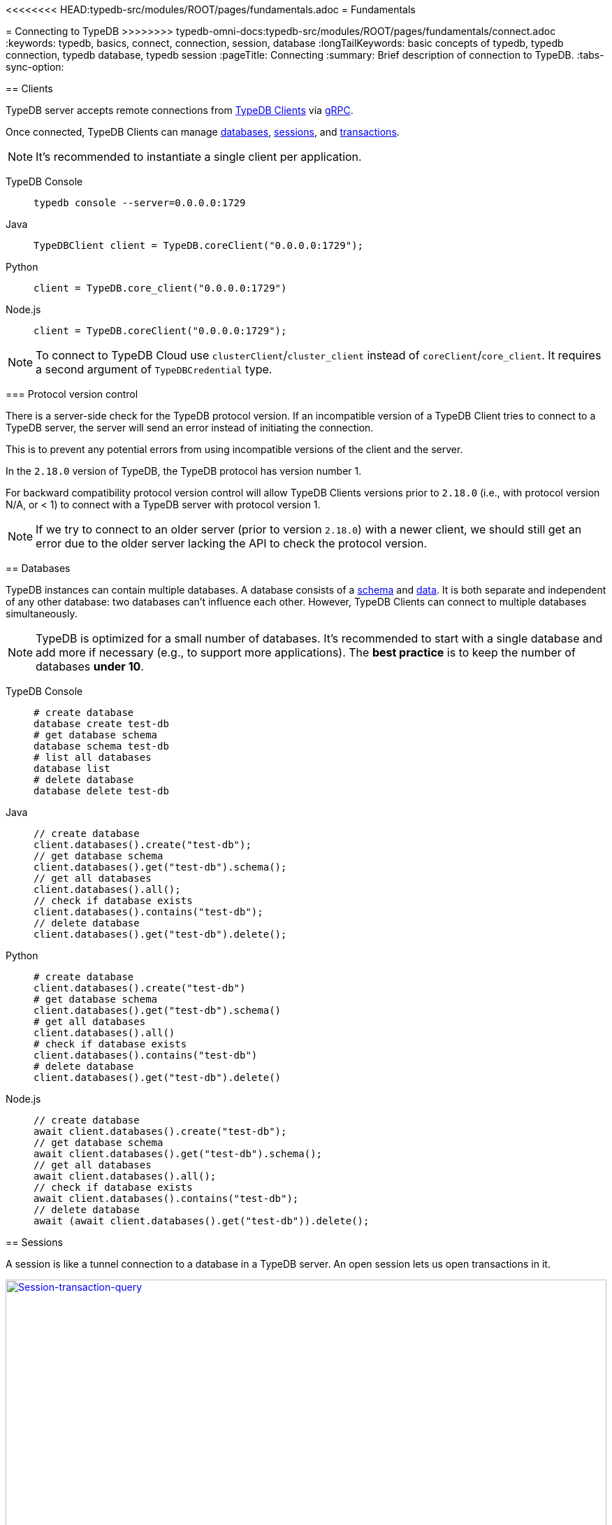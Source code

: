<<<<<<<< HEAD:typedb-src/modules/ROOT/pages/fundamentals.adoc
= Fundamentals
========
= Connecting to TypeDB
>>>>>>>> typedb-omni-docs:typedb-src/modules/ROOT/pages/fundamentals/connect.adoc
:keywords: typedb, basics, connect, connection, session, database
:longTailKeywords: basic concepts of typedb, typedb connection, typedb database, typedb session
:pageTitle: Connecting
:summary: Brief description of connection to TypeDB.
:tabs-sync-option:

[#_clients]
== Clients

TypeDB server accepts remote connections from xref:clients:ROOT:clients.adoc[TypeDB Clients] via
https://en.wikipedia.org/wiki/GRPC[gRPC,window=_blank].

Once connected, TypeDB Clients can manage <<_databases,databases>>, <<_sessions,sessions>>, and
<<_transactions, transactions>>.

[NOTE]
====
It's recommended to instantiate a single client per application.
====

[tabs]
====
TypeDB Console::
+
--
[,bash]
----
typedb console --server=0.0.0.0:1729
----
--

Java::
+
--
[,java]
----
TypeDBClient client = TypeDB.coreClient("0.0.0.0:1729");
----
--

Python::
+
--
[,python]
----
client = TypeDB.core_client("0.0.0.0:1729")
----
--

Node.js::
+
--
[,js]
----
client = TypeDB.coreClient("0.0.0.0:1729");
----
--
====

[NOTE]
====
To connect to TypeDB Cloud use `clusterClient`/`cluster_client` instead of `coreClient`/`core_client`.
It requires a second argument of `TypeDBCredential` type.
====

[#_protocol_version]
=== Protocol version control

There is a server-side check for the TypeDB protocol version. If an incompatible version of a TypeDB
Client tries to connect to a TypeDB server, the server will send an error instead of initiating the connection.

This is to prevent any potential errors from using incompatible versions of the client and the server.

In the `2.18.0` version of TypeDB, the TypeDB protocol has version number 1.

For backward compatibility protocol version control will allow TypeDB Clients versions prior to `2.18.0` (i.e., with
protocol version N/A, or < 1) to connect with a TypeDB server with protocol version 1.

[NOTE]
====
If we try to connect to an older server (prior to version `2.18.0`) with a newer client, we should still get an error
due to the older server lacking the API to check the protocol version.
====

[#_databases]
== Databases

TypeDB instances can contain multiple databases. A database consists of a xref:development/schema.adoc[schema] and
xref:development/write.adoc[data]. It is both separate and independent of any other database: two databases can't influence
each other. However, TypeDB Clients can connect to multiple databases simultaneously.

[NOTE]
====
TypeDB is optimized for a small number of databases. It's recommended to start with a single database and add more if
necessary (e.g., to support more applications). The **best practice** is to keep the number of databases **under 10**.
====

[tabs]
====
TypeDB Console::
+
--
[,bash]
----
# create database
database create test-db
# get database schema
database schema test-db
# list all databases
database list
# delete database
database delete test-db
----
--

Java::
+
--
[,java]
----
// create database
client.databases().create("test-db");
// get database schema
client.databases().get("test-db").schema();
// get all databases
client.databases().all();
// check if database exists
client.databases().contains("test-db");
// delete database
client.databases().get("test-db").delete();
----
--

Python::
+
--
[,python]
----
# create database
client.databases().create("test-db")
# get database schema
client.databases().get("test-db").schema()
# get all databases
client.databases().all()
# check if database exists
client.databases().contains("test-db")
# delete database
client.databases().get("test-db").delete()
----
--

Node.js::
+
--
[,js]
----
// create database
await client.databases().create("test-db");
// get database schema
await client.databases().get("test-db").schema();
// get all databases
await client.databases().all();
// check if database exists
await client.databases().contains("test-db");
// delete database
await (await client.databases().get("test-db")).delete();
----
--
====

[#_sessions]
== Sessions

A session is like a tunnel connection to a database in a TypeDB server. An open session lets us open transactions
in it.

image::clients::concurrency-model.png[Session-transaction-query,link=self,width=100%]

[IMPORTANT]
====
Any TypeDB Client will automatically exchange internal signals with the server to keep the session alive when it's open.
If the server doesn't receive this signal for a period of time bigger than timeout (30 secs by default) it will
forcibly close the session due to inactivity.
====

There are two types of sessions:

* SCHEMA sessions,
* DATA sessions.

[WARNING]
====
Only one *Schema* session can be open at any time. And any open *Schema* session blocks all attempts to open a
*Data Write* transaction. For more information on these limits see the <<_schema_integrity>> section.
====

[cols="^,^,^,^,^",options="header"]
|===
| Session type | Read data | Write data | Read schema | Write schema

| DATA
| Yes
| Yes
| Yes
| *No*

| SCHEMA
| Yes
| *No*
| Yes
| Yes
|===

TypeDB Clients should read and write data in DATA sessions.

TypeDB Clients should read and write schema in SCHEMA sessions.

[NOTE]
====
If a client needs to read both schema and data from a database, it can be done in any session type (usually used when
a data query needs information on types). But it is NOT possible to modify a schema and its data in the same session,
regardless of the type.

Write transactions are strict to the session types (see the table above for illustration).
====

Once a session has been opened, Clients can open and close transactions in that session to read or write a database's
schema or data.

[tabs]
====
TypeDB Console::
+
--
[,bash]
----
transaction iam data read
----
--

Java::
+
--
[,java]
----
TypeDBSession session = client.session("iam", TypeDBSession.Type.DATA);
----
--

Python::
+
--
[,python]
----
session = client.session("iam", SessionType.DATA)
----
--

Node.js::
+
--
[,js]
----
session = await client.session("iam", SessionType.DATA);
----
--
====

Sessions must be explicitly opened and closed by TypeDB Clients.

For more information on how to do it with different Clients see the documentation:

* xref:clients:ROOT:studio.adoc#_transaction_control[TypeDB Studio]
* xref:clients:ROOT:console.adoc#_database_management_commands[TypeDB Console]
* TypeDB Drivers:
** xref:clients:ROOT:java/java-api-ref.adoc#_session_create[Java],
** xref:clients:ROOT:python/python-api-ref.adoc#_session_create[Python],
** xref:clients:ROOT:node-js/node-js-api-ref.adoc#_session_create[Node.js].

[IMPORTANT]
====
It is recommended to avoid long-running sessions, because of possible network failures.
====

A good principle to follow is for logically coherent transactions to be grouped into a session.

[#_transactions]
== Transactions

All queries to a TypeDB database are performed through transactions. TypeDB transactions provide full
<<_acid_guarantees,ACID guarantees>> up to <<_isolation,snapshot isolation>>.

There are two types of transactions:

* READ transactions
* WRITE transactions

[tabs]
====
TypeDB Console::
+
--
[,bash]
----
# start transaction
transaction iam data write
insert $x isa person;
$x has full-name "Kevin";
$x has email "Kevin@vaticle.com";
# commit changes
commit
----
--

Java::
+
--
[,java]
----
// start transaction
TypeDBTransaction transaction = session.transaction(TypeDBTransaction.Type.WRITE);
transaction.query().insert(insertQuery1);
transaction.query().insert(insertQuery2);
transaction.query().insert(insertQueryN);
// commit changes
transaction.commit();
----
--

Python::
+
--
[,python]
----
# start transaction
transaction = session.transaction(TransactionType.WRITE)
transaction.query().insert(insert_query1)
transaction.query().insert(insert_query2)
transaction.query().insert(insert_queryN)
# commit changes
transaction.commit()
----
--

Node.js::
+
--
[,js]
----
// start transaction
const transaction = await session.transaction(TransactionType.WRITE);
transaction.query().insert(InsertQuery1);
transaction.query().insert(InsertQuery2);
transaction.query().insert(InsertQueryN);
// commit changes
transaction.commit();
----
--
====

Transactions must be explicitly opened and closed by a TypeDB Client.

TypeDB Studio lets developers commit/rollback transactions through its GUI.

For more information on how to do it with different Clients see the documentation:

* xref:clients:ROOT:studio.adoc#_transaction_control[TypeDB Studio]
* xref:clients:ROOT:console.adoc#_transaction_querying_commands[TypeDB Console]
* TypeDB Drivers:
** xref:clients:ROOT:java/java-api-ref.adoc#_create_transaction[Java],
** xref:clients:ROOT:python/python-api-ref.adoc#_create_transaction[Python],
** xref:clients:ROOT:node-js/node-js-api-ref.adoc#_create_transaction[Node.js].

TypeDB transactions use snapshot isolation and optimistic concurrency control to support concurrent, lock-free
read/write transactions. For more information, see the <<_acid_guarantees>> section below.

=== Transaction time limit

[IMPORTANT]
====
TypeDB transactions have a duration limit. By default, it's *5 minutes*.
The default value can be changed with Client options.
====

The time limit is intended to encourage short-lived transactions, prevent memory leaks
caused by transactions that will not be completed and terminate unresponsive transactions.

=== Best practices

* Avoid long-running transactions which can result in conflicts and resource contention.
* Transactions should group logically coherent queries.

For more advice and *best practices* visit the xref:development/best.adoc[Best practices] page.

[#_acid_guarantees]
== ACID guarantees

All TypeDB transactions have ACID guarantees.

* <<_atomicity>>
* <<_consistency>>
* <<_isolation>>
* <<_durability>>

Schema operations have additional concurrency restrictions to guarantee schema integrity.
See the <<_schema_integrity>> section.

[#_atomicity]
=== Atomicity

TypeDB transactions are all or nothing. If a commit succeeds, all of its changes are persisted. If it fails, all of its
changes will be rolled back.

[#_consistency]
=== Consistency

TypeDB validates all changes to data and schemas. If changes to a database violate schema or data constraints, the
transaction will fail and be rolled back.

[#_isolation]
=== Isolation

TypeDB transactions use snapshot isolation and optimistic concurrency control to support simultaneous, lock-free
read/write transactions. Thus, a transaction operates on its snapshot of the data, independent of any other. All
of its changes are hidden from other transactions. However, they will become visible immediately after a successful
commit.

If two transactions attempt to modify the same data, one will succeed on commit while the other will fail. However,
one transaction can read data while another is writing it.

[#_durability]
=== Durability

TypeDB writes transactions to a write-ahead log upon commit, ensuring they can be recovered if an unexpected failure
(e.g., power outage) occurs before the data is modified.

[NOTE]
====
TypeDB durability guarantees do not apply when storage devices become corrupt or damaged.
====

Successful write transactions are written to the write-ahead log before returning a response to the client. If a
transaction is not successful, all changes are rolled back.

For TypeDB Enterprise and TypeDB Cloud installations, transaction acknowledgment is sent to the client after a majority
of replicas replicated the transaction results. See xref:self-hosted-deployments/ha.adoc#_replication[Replication] for details.

[#_schema_integrity]
=== Schema integrity enforcement

* Only one *Schema* session can be opened.

* Only one *Write* transaction in a *Schema* session can be opened.

* Opening a *Schema* session prevents any *Data Write* transactions.

* Any *Write* transaction opened in a *Data* session prevents us from opening a *Schema* session.

[NOTE]
====
If anything prevents us from opening a session TypeDB will wait for a timeout of about *10 seconds* and, if the problem
persists, throw an error:

----
[SSN03] Invalid Session Operation: Could not acquire lock for schema session. Another schema session may have been left open.
----
====

Hence, we can always:

* open *Data* session,
* open a *Read* transaction in an existing session of any type.

== Learn more

With the essential knowledge of the *Fundamentals* section and the ability to connect to a TypeDB databases, described
on this page, let's try defining our own xref:development/schema.adoc[schema].

After that we can try xref:development/write.adoc[writing] and xref:development/read.adoc[reading] data from
a database.
